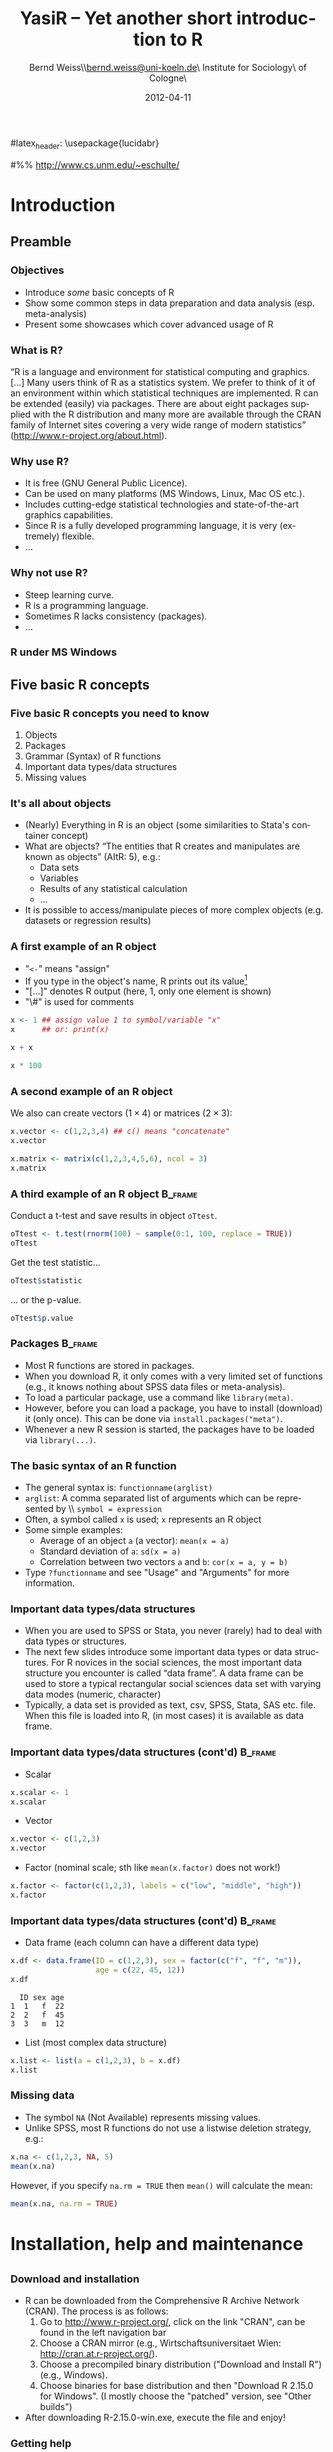 #+TITLE:     YasiR -- Yet another short introduction to R
#+AUTHOR:    Bernd Weiss\\\url{bernd.weiss@uni-koeln.de}\\Research Institute for Sociology\\University of Cologne\\Germany
#+EMAIL:     bernd.weiss@uni-koeln.de
#+DATE:      2012-04-11 \vfill \byncsa 

#+DESCRIPTION: 
#+STARTUP: hidestars
#+PROPERTY: COOKIE_DATA recursive
#+KEYWORDS: 
#+LANGUAGE:  en
#+OPTIONS:   H:3 num:t toc:t \n:nil @:t ::t |:t ^:t -:t f:t *:t <:t
#+OPTIONS:   TeX:t LaTeX:t skip:nil d:nil todo:t pri:nil tags:not-in-toc
#+INFOJS_OPT: view:nil toc:nil ltoc:t mouse:underline buttons:0 path:http://orgmode.org/org-info.js
#+EXPORT_SELECT_TAGS: export
#+EXPORT_EXCLUDE_TAGS: noexport
#+LINK_UP:   
#+LINK_HOME: 
#+XSLT: 


# Babel settings
#+PROPERTY: session *R*
#+PROPERTY: tangle ../src/ps2012-intro_R.R
#+PROPERTY: comments yes
#+PROPERTY: results output
#+PROPERTY: exports both

#+BEAMER_FRAME_LEVEL: 3

#+startup: beamer
#+LaTeX_CLASS: beamer
#+LaTeX_CLASS_OPTIONS: [bigger]
#+latex_header: %%\mode<beamer>{\usetheme{Madrid}}
#latex_header: \usepackage{lucidabr}
#+latex_header: \usepackage{marvosym}
#+latex_header: \usepackage{cclicenses}
#+LATEX_HEADER: \usepackage{csquotes}
#+latex_header: \hypersetup{colorlinks=true, urlcolor=cyan, linkcolor=black}


#+begin_LaTeX
\newcommand{\infobox}[1]{
  \vfill\vfill\hrule
  \begin{columns}[t]
    \begin{column}{0.02\textwidth}
      \Info 
    \end{column}
    \begin{column}[T]{0.97\textwidth}
      \tiny{#1}
    \end{column}
\end{columns}} 

\definecolor{dkgreen}{rgb}{0,0.5,0}
\definecolor{dkred}{rgb}{0.5,0,0}
\definecolor{gray}{rgb}{0.5,0.5,0.5}
\lstset{basicstyle=\ttfamily\bfseries\footnotesize,
morekeywords={virtualinvoke},
%%keywordstyle=\color{blue},
%%ndkeywordstyle=\color{red},
commentstyle=\color{dkred},
%%stringstyle=\color{dkgreen},
numbers=left,
numberstyle=\ttfamily\tiny\color{gray},
stepnumber=1,
numbersep=10pt,
backgroundcolor=\color{white},
tabsize=4,
showspaces=false,
showstringspaces=false,
xleftmargin=.23in
}
#+end_LaTeX

#+begin_latex
\AtBeginSection[] % Do nothing for \section*
{
  \begin{frame}%<beamer>
    \frametitle{Section overview}
    \begin{footnotesize}
      \tableofcontents[sectionstyle=show/shaded, subsectionstyle = show/show/shaded]
    \end{footnotesize}
  \end{frame}
}


\AtBeginSubsection[] % Do nothing for \section*
{
  \begin{frame}%<beamer>
    \frametitle{Subsection overview}
    \begin{footnotesize}
      %%\tableofcontents[sectionstyle=show/hide, subsectionstyle = show/show/hide]
      \tableofcontents[sectionstyle=show/shaded, subsectionstyle = show/shaded/hide]
       \end{footnotesize}
  \end{frame}
}
#+end_latex




# Acknowledgment
#%% http://www.cs.unm.edu/~eschulte/


* Introduction

** Preamble 

#+begin_latex
\begin{frame}\frametitle{Acknowledgment, license and downloads}
\begin{itemize}
\item My presentation was created using Emacs' \href{http://orgmode.org/}{\emph{org-mode}} and
\href{http://orgmode.org/worg/org-contrib/babel/}{\emph{Babel: active code in 
Org-mode}}. \emph{Babel} is developed and maintained by Eric Schulte and Dan Davison who were extremely
helpful in answering my questions or fixing bugs.  
\item Licensed under a Creative Commons
\href{http://creativecommons.org/licenses/by-nc-sa/3.0/de/deed.en}{Attribution-NonCommercial-ShareAlike
3.0 Germany} license. 
\item Slides, dataset and R code can be downloaded from my github page:
\href{https://github.com/berndweiss/ps2012-intro_R}{https://github.com/berndweiss/ps2012-intro\_R} (see
"Downloads" button on the right-hand side). 
\end{itemize}
\end{frame}
#+end_latex

*** Objectives
    - Introduce /some/ basic concepts of R
    - Show some common steps in data preparation and data analysis (esp. meta-analysis)
    - Present some showcases which cover advanced usage of R


*** What is R?
\enquote{R is a language and environment for statistical computing and graphics. [...] Many users think of R
as a statistics system. We prefer to think of it of an environment within which statistical
techniques are implemented. R can be extended (easily) via packages. There are about eight packages
supplied with the R distribution and many more are available through the CRAN family of Internet
sites covering a very wide range of modern statistics} (http://www.r-project.org/about.html).



*** Why use R?
- It is free (GNU General Public Licence).
- Can be used on many platforms (MS Windows, Linux, Mac OS etc.).
- Includes cutting-edge statistical technologies and state-of-the-art graphics capabilities.
- Since R is a fully developed programming language, it is very (extremely) flexible.
- \ldots

#+begin_LaTeX
\infobox{Inspired by \href{http://www.statmethods.net/index.html}{Quick-R: Why Use R?}}
#+end_LaTeX



*** Why not use R?
- Steep learning curve.
- R is a programming language.
- Sometimes R lacks consistency (packages).
- \ldots


*** R under MS Windows
    \begin{center}
    \includegraphics[scale = 0.3]{../graph/f_screenshot}
    \end{center}



** Five basic R concepts

*** Five basic R concepts you need to know
    1. Objects  
    2. Packages
    3. Grammar (Syntax) of R functions
    4. Important data types/data structures
    5. Missing values


*** It's all about objects
    - (Nearly) Everything in R is an object (some similarities to Stata's
      container concept)
    - What are objects? \enquote{The entities that R creates and manipulates are known as objects} (AItR: 5), e.g.:
      - Data sets
      - Variables
      - Results of any statistical calculation
      - \ldots
    - It is possible to access/manipulate pieces of more complex objects (e.g. datasets or regression results)


*** A first example of an R object
    - "=<-=" means "assign"
    - If you type in the object's name, R prints out its value[fn:1]
    - "[...]" denotes R output (here, 1, only one element is shown)
    - "\#" is used for comments


#+BEGIN_SRC R
x <- 1 ## assign value 1 to symbol/variable "x"
x      ## or: print(x)
#+END_SRC

#+BEGIN_SRC R
x + x
#+END_SRC

#+BEGIN_SRC R
x * 100
#+END_SRC


*** A second example of an R object

    We also can create vectors ($1\times4$) or matrices ($2\times3$):
    
#+BEGIN_SRC R
x.vector <- c(1,2,3,4) ## c() means "concatenate" 
x.vector
#+END_SRC

#+results:
: [1] 1 2 3 4


#+BEGIN_SRC R
x.matrix <- matrix(c(1,2,3,4,5,6), ncol = 3)
x.matrix
#+END_SRC

#+results:
:      [,1] [,2] [,3]
: [1,]    1    3    5
: [2,]    2    4    6



*** A third example of an R object				    :B_frame:
   :PROPERTIES:
   :BEAMER_env: frame
   :BEAMER_envargs: [shrink = 20]
   :END:
    Conduct a t-test and save results in object =oTtest=.

#+BEGIN_SRC R
oTtest <- t.test(rnorm(100) ~ sample(0:1, 100, replace = TRUE))
oTtest
#+END_SRC


#+results:
#+begin_example

	Welch Two Sample t-test

data:  rnorm(100) by sample(0:1, 100, replace = TRUE) 
t = 0.4303, df = 91.283, p-value = 0.668
alternative hypothesis: true difference in means is not equal to 0 
95 percent confidence interval:
 -0.2958202  0.4594118 
sample estimates:
mean in group 0 mean in group 1 
    0.075802877    -0.005992949
#+end_example


Get the test statistic\ldots

#+BEGIN_SRC R
oTtest$statistic 
#+END_SRC

#+results:
:         t 
: -1.625824

\ldots or the p-value.

#+BEGIN_SRC R
oTtest$p.value 
#+END_SRC

#+results:
: [1] 0.1072097





*** Packages							    :B_frame:
    :PROPERTIES:
    :BEAMER_env: frame
    :BEAMER_envargs: [shrink=5]
    :END:
    - Most R functions are stored in packages.
    - When you download R, it only comes with a very limited set of functions
      (e.g., it knows nothing about SPSS data files or meta-analysis).
    - To load a particular package, use a command like =library(meta)=.
    - However, before you can load a package, you have to install (download)
      it (only once). This can be done via =install.packages("meta")=.
    - Whenever a new R session is started, the packages have to be loaded via
      =library(...)=. 
#+begin_LaTeX
\infobox{
\href{http://cran.r-project.org/doc/manuals/R-intro.html\#Packages}{AItR on packages}\\
\href{http://www.statmethods.net/interface/packages.html}{Quick-R on packages}\\
\href{http://www.ats.ucla.edu/stat/r/faq/packages.htm}{UCLA's ATS on How can I manage R packages?}
}
#+end_LaTeX



*** The basic syntax of an R function
    - The general syntax is: =functionname(arglist)=
    - =arglist=: A comma separated list of arguments which can be represented by
      \\ =symbol = expression=
    - Often, a symbol called =x= is used; =x= represents an R object
    - Some simple examples:
      - Average of an object =a= (a vector):  =mean(x = a)=
      - Standard deviation of =a=: =sd(x = a)= 
      - Correlation between two vectors =a= and =b=: =cor(x = a, y = b)=
    - Type =?functionname= and see "Usage" and "Arguments" for more information.


*** Important data types/data structures
    - When you are used to SPSS or Stata, you never (rarely) had to deal with
      data types or structures.
    - The next few slides introduce some important data types or data
      structures. For R novices in the social sciences, the most important data
      structure you encounter is called \enquote{data frame}. A data frame can
      be used to store a typical rectangular social sciences data set with
      varying data modes (numeric, character)
    - Typically, a data set is provided as text, csv, SPSS, Stata, SAS
      etc. file. When this file is loaded into R, (in most cases) it is available as data
      frame. 


*** Important data types/data structures (cont'd) 		    :B_frame:
   :PROPERTIES:
   :BEAMER_env: frame
   :BEAMER_envargs: [shrink = 15]
   :END:
    - Scalar
#+BEGIN_SRC R
x.scalar <- 1
x.scalar
#+END_SRC


    - Vector
#+BEGIN_SRC R
x.vector <- c(1,2,3)
x.vector
#+END_SRC

    - Factor (nominal scale; sth like =mean(x.factor)= does not work!)
#+BEGIN_SRC R
x.factor <- factor(c(1,2,3), labels = c("low", "middle", "high"))
x.factor
#+END_SRC


    #+begin_LaTeX
    \infobox{\href{http://www.statmethods.net/input/datatypes.html}{Quick-R on Data Types}}
    #+end_LaTeX



*** Important data types/data structures (cont'd)		    :B_frame:
    :PROPERTIES:
    :BEAMER_env: frame
    :BEAMER_envargs: [shrink = 15]
    :END:
    - Data frame (each column can have a different data type)
 #+BEGIN_SRC R
 x.df <- data.frame(ID = c(1,2,3), sex = factor(c("f", "f", "m")), 
                    age = c(22, 45, 12))
 x.df
 #+END_SRC

 #+RESULTS:
 :   ID sex age
 : 1  1   f  22
 : 2  2   f  45
 : 3  3   m  12

 
    - List (most complex data structure)
#+BEGIN_SRC R
x.list <- list(a = c(1,2,3), b = x.df)
x.list
#+END_SRC


*** Missing data
    - The symbol =NA= (Not Available) represents missing values.
    - Unlike SPSS, most R functions do not use a listwise deletion strategy, e.g.: 
#+BEGIN_SRC R
x.na <- c(1,2,3, NA, 5)
mean(x.na)
#+END_SRC

    However, if you specify =na.rm = TRUE= then =mean()= will calculate the mean:

#+BEGIN_SRC R
mean(x.na, na.rm = TRUE)
#+END_SRC

    #+begin_LaTeX
    \infobox{\href{http://www.statmethods.net/input/missingdata.html}{Quick-R on Missing data}
    }
    #+end_LaTeX





* Installation, help and maintenance
** 
*** Download and installation
    - R can be downloaded from the Comprehensive R Archive Network (CRAN). The process is as follows:
      1. Go to http://www.r-project.org/, click on the link "CRAN", can be found
         in the left navigation bar
      2. Choose a CRAN mirror (e.g., Wirtschaftsuniversitaet Wien: http://cran.at.r-project.org/).
      3. Choose a precompiled binary distribution ("Download and Install R") (e.g., Windows).
      4. Choose binaries for base distribution and then "Download R 2.15.0 for
         Windows". (I mostly choose the "patched" version, see "Other builds")
    - After downloading R-2.15.0-win.exe, execute the file and enjoy! 


*** Getting help
    - =help(functionname)= (or =?functionname=) opens the help pages (in rare cases you have to use
      quotation marks, e.g. =help("[")=).
    - =help.search("keyword")= searches all installed packages for "keyword" (e.g., help.search("meta-analysis")).
    - The package =sos= offers the function =findFn()= which is much more flexible than =help.search()=,
     (e.g., =findFn("meta-analysis")=).
    - CRAN Task Views give an overview with respect to a certain topic (e.g.,
  [[http://cran.r-project.org/web/views/SocialSciences.html][    "CRAN Task View: Statistics for the Social Sciences"]] or
  [[http://cran.r-project.org/web/views/Psychometrics.html]["CRAN Task View: Psychometric Models and
  Methods"]]).   

#+begin_latex
\infobox{\href{http://www.statmethods.net/interface/help.html}{Quick-R on Getting Help}}
#+end_latex



*** Keeping R up-to-date
    - Use the latest R version (updated twice a year).
    - Updating packages is easy via =update.packages()=.



*** Text editors (or: How to interact with R)
    Use a text editor which (at least) offers syntax highlighting. 
    - A recommended solution is RStudio (see next slide; can be downloaded from XXX)
    - My preferred solution is Emacs + [[http://ess.r-project.org/][ESS]].
    - See also [[http://www.sciviews.org/_rgui/][The R GUI Projects website]]. 


*** RStudio
    \begin{center}
    \includegraphics[scale = 0.3]{../graph/f_screenshot_rstudio}
    \end{center}




* Loading a (SPSS) dataset
** 

*** Overview
    - R can handle many different data formats, e.g. SPSS, Stata, SAS, all sorts of text formats or DBMS.
    - However, many data formats require you to load a certain package which then provides a function to load the data. 
    - Whenever you load a specific dataset, you need to assign it to an object via =<-=.
    - The functions =fix()= and =edit()= open a MS-Excel-like datasheet (under MS-Windows).


*** Loading a dataset
   :PROPERTIES:
   :BEAMER_env: frame
   :BEAMER_envargs: [shrink = 15]
   :END:
    - =setwd()=: set working directory 
    - =library(foreign)=: Enables R to load SPSS datasets
    - =read.spss()=: Read SPSS dataset
    - =names()=: show column ("variable") names of data object
    - For a description see next slide

#+BEGIN_SRC  R
setwd("../data")
library(foreign)
dTeachExp <- read.spss(file = "dTeachExpRed.sav", 
                       to.data.frame = TRUE, 
                       use.value.labels = FALSE)
names(dTeachExp)
#+END_SRC

    #+RESULTS:
    : [1] "ID"      "T"       "V"       "weeks"   "weekcat"



*** The teacher-expectancy data set
    XXX



*** Inspect your data
    #+BEGIN_SRC R
    head(dTeachExp) # prints first 6 cases
    #+END_SRC

    #+RESULTS:
    :   ID     T        V weeks weekcat    SE
    : 1  1  0.03 0.015625     2       2 0.125
    : 2  2  0.12 0.021609    21       3 0.147
    : 3  3 -0.14 0.027889    19       3 0.167
    : 4  4  1.18 0.139129     0       0 0.373
    : 5  5  0.26 0.136161     0       0 0.369
    : 6  6 -0.06 0.010609     3       3 0.103

    Another way to inspect your data is =edit()= or =fix()= (be careful not to
    modify your data unintentionally). 


*** Accessing elements of a data frame				    :B_frame:
    :PROPERTIES:
    :BEAMER_env: frame
    :BEAMER_envargs: [shrink=5]
    :END:
    - Since R can handle many data objects, you first have to refer to a
      particular data object. Second, specify which element(s) you are interested
      in.
    - There is a more general and a more specific method of accessing elements
      of a data frame: the =[=- and the =$=-operator. 

    #+BEGIN_SRC R
    dTeachExp[,"T"] # access variable T
    #+END_SRC

    #+RESULTS:
    :  [1]  0.03  0.12 -0.14  1.18  0.26 -0.06 -0.02 -0.32  0.27  0.80  0.54  0.18
    : [13] -0.02  0.23 -0.18 -0.06  0.30  0.07 -0.07

    #+BEGIN_SRC R
    dTeachExp$T # access variable T, shortcut for dTeachExp[,"T"]
    #+END_SRC

    #+RESULTS:
    :  [1]  0.03  0.12 -0.14  1.18  0.26 -0.06 -0.02 -0.32  0.27  0.80  0.54  0.18
    : [13] -0.02  0.23 -0.18 -0.06  0.30  0.07 -0.07


    #+BEGIN_SRC R
    dTeachExp[1:4,c("T", "weeks")] # access first 4 obs of T and weeks
    #+END_SRC

    #+RESULTS:
    :       T weeks
    : 1  0.03     2
    : 2  0.12    21
    : 3 -0.14    19
    : 4  1.18     0

 

*** Saving a dataset
    - =save(object, file = "filename")= saves a particular data (or a list of objects) object to the
      specified file.
    - =save.image(file = "filename")= saves the current workspace (i.e., all objects shown by =ls()= or
      =objects()=).
    - =dump()= or =write.table()= saves data objects in plain text files.
    - The =foreign= package has functions to save data objects as SPSS, Stata, SAS files.  




* Data cleaning and data preparation

** 

*** Overview
    - Generate new variables
    - Select cases (subsetting/indexing) and variables
    - Missing values


*** Creating new variables
#+BEGIN_SRC R
dTeachExp$SE <- sqrt(dTeachExp$V)
head(round(dTeachExp, digits = 2))
#+END_SRC

#+results:
:   ID     T    V weeks weekcat   SE
: 1  1  0.03 0.02     2       2 0.12
: 2  2  0.12 0.02    21       3 0.15
: 3  3 -0.14 0.03    19       3 0.17
: 4  4  1.18 0.14     0       0 0.37
: 5  5  0.26 0.14     0       0 0.37
: 6  6 -0.06 0.01     3       3 0.10



*** Removing cases I (subsetting/indexing)			    :B_frame:
    :PROPERTIES:
   :BEAMER_env: frame
   :BEAMER_envarg: [shrink=10]
   :END:
    Relational (=<=, =>=, =<==, =>==, ==, !=) and logical operators (=&=, =|=, =!=) can be used to remove certain cases.
#+BEGIN_SRC R 
subset(dTeachExp, weekcat == 0)
#+END_SRC

#+results:
:    ID    T        V weeks weekcat    SE
: 4   4 1.18 0.139129     0       0 0.373
: 5   5 0.26 0.136161     0       0 0.369
: 9   9 0.27 0.026896     0       0 0.164
: 11 11 0.54 0.091204     0       0 0.302
: 12 12 0.18 0.049729     0       0 0.223


#+BEGIN_SRC R 
subset(dTeachExp, weekcat == 0 & T > 1)
#+END_SRC

#+results:
:   ID    T        V weeks weekcat    SE
: 4  4 1.18 0.139129     0       0 0.373


*** Removing cases II						    :B_frame:
    :PROPERTIES:
   :BEAMER_env: frame
   :BEAMER_envarg: [shrink=10]
   :END:
    =subset()= is one way to create subsets. Another possibility is using the
    =[=-operator. 
#+BEGIN_SRC R 
dTeachExp[dTeachExp$weekcat == 0, ]
#+END_SRC

#+results:
:    ID    T        V weeks weekcat    SE
: 4   4 1.18 0.139129     0       0 0.373
: 5   5 0.26 0.136161     0       0 0.369
: 9   9 0.27 0.026896     0       0 0.164
: 11 11 0.54 0.091204     0       0 0.302
: 12 12 0.18 0.049729     0       0 0.223


#+BEGIN_SRC R 
dTeachExp[dTeachExp$weekcat == 0 & dTeachExp$T > 1, ]
#+END_SRC

#+results:
:   ID    T        V weeks weekcat    SE
: 4  4 1.18 0.139129     0       0 0.373



*** Removing (or keeping) cases III				    :B_frame:
   :PROPERTIES:
   :BEAMER_env: frame
   :BEAMER_envargs: [shrink=0]
   :END:
    Say, you want to remove cases based on a list of person IDs. In that case, you can use the =%in%= function.
#+BEGIN_SRC R
keep.ids <- c(1, 4, 6, 8)
dTeachExp.new <- dTeachExp[dTeachExp$ID %in% keep.ids, ]
dTeachExp.new
#+END_SRC
    
    
    
*** Removing missing values					    :B_frame:
    :PROPERTIES:
    :BEAMER_env: frame
    :BEAMER_envargs: [shrink = 20]
    :END:
#+BEGIN_SRC R
dTeachExp.missing <- dTeachExp
dTeachExp.missing$T[c(1, 3, 6)] <- NA
dTeachExp.missing$weekcat[c(2, 3)] <- NA
head(dTeachExp.missing)
#+END_SRC

#+results:
:   ID    T        V weeks weekcat    SE
: 1  1   NA 0.015625     2       2 0.125
: 2  2 0.12 0.021609    21      NA 0.147
: 3  3   NA 0.027889    19      NA 0.167
: 4  4 1.18 0.139129     0       0 0.373
: 5  5 0.26 0.136161     0       0 0.369
: 6  6   NA 0.010609     3       3 0.103



*** Removing missing values (cont'd)				    :B_frame:
    :PROPERTIES:
    :BEAMER_env: frame
    :BEAMER_envargs: [shrink = 20]
    :END:
#+BEGIN_SRC R 
dTeachExp.missing[!is.na(dTeachExp.missing$T), ][1:6,]
#+END_SRC

#+results:
:   ID     T        V weeks weekcat    SE
: 2  2  0.12 0.021609    21      NA 0.147
: 4  4  1.18 0.139129     0       0 0.373
: 5  5  0.26 0.136161     0       0 0.369
: 7  7 -0.02 0.010609    17       3 0.103
: 8  8 -0.32 0.048400    24       3 0.220
: 9  9  0.27 0.026896     0       0 0.164


#+BEGIN_SRC R 
na.omit(dTeachExp.missing)[1:6,]
#+END_SRC

#+results:
:    ID     T        V weeks weekcat    SE
: 4   4  1.18 0.139129     0       0 0.373
: 5   5  0.26 0.136161     0       0 0.369
: 7   7 -0.02 0.010609    17       3 0.103
: 8   8 -0.32 0.048400    24       3 0.220
: 9   9  0.27 0.026896     0       0 0.164
: 10 10  0.80 0.063001     1       1 0.251



*** Removing variables						    :B_frame:
    :PROPERTIES:
    :BEAMER_env: frame
    :BEAMER_envargs: [shrink = 15]
    :END:
#+BEGIN_SRC R
(dTeachExp.names <- names(dTeachExp))
#+END_SRC

#+results:
: [1] "ID"      "T"       "V"       "weeks"   "weekcat" "SE"

    Remove the 1. and 3. variable
#+BEGIN_SRC R
dTeachExp[1:2, c(dTeachExp.names)[-c(1,3)]]
#+END_SRC

#+results:
:      T weeks weekcat    SE
: 1 0.03     2       2 0.125
: 2 0.12    21       3 0.147

     Remove =weeks= and =weekcat=.
#+BEGIN_SRC R
!(dTeachExp.names %in% c("weeks", "weekcat"))
#+END_SRC

#+results:
: [1]  TRUE  TRUE  TRUE FALSE FALSE  TRUE

#+BEGIN_SRC R
dTeachExp[1:2,!(dTeachExp.names %in% c("weeks", "weekcat"))]
#+END_SRC

#+results:
:   ID    T        V    SE
: 1  1 0.03 0.015625 0.125
: 2  2 0.12 0.021609 0.147

#+begin_LaTeX
\infobox{\href{http://www.statmethods.net/management/subset.html}{Quick-R on Excluding (DROPPING) Variables}}
#+end_LaTeX



* Descriptive statistics

** 

*** Make up some data
    The next few slides will rely on some fake data. 
    #+BEGIN_SRC R
    df.fake <- data.frame(
               x = rnorm(10), # standard normal distr.
               y = rnorm(10, mean = 10, sd = 5),
               sex = factor(rep(c("f", "m"), 5))
               )
    df.fake[1:4, ] # show rows 1 to 4
    #+END_SRC

    #+RESULTS:
    #+begin_example
		x         y sex
    1   1.0602120  4.167895   f
    2  -0.4195017 11.885505   m
    3   1.3068230  7.731882   f
    4   1.4028825  1.864348   m
    5  -0.9328214 10.366510   f
    6  -0.4926540 15.668302   m
    7   0.2147807 12.763081   f
    8   1.8915390 18.739016   m
    9  -0.2425316  8.952724   f
    10  1.0446102  6.828468   m
    #+end_example

** Mean, median & Co

*** The =summary()= function					    :B_frame:
    :PROPERTIES:
    :BEAMER_env: frame
    :BEAMER_envargs: [shrink=5]
    :END:
    #+BEGIN_SRC R
    summary(df.fake)
    #+END_SRC

    #+RESULTS:
    :        x                 y          sex  
    :  Min.   :-2.2697   Min.   : 3.407   f:5  
    :  1st Qu.:-0.9146   1st Qu.: 9.346   m:5  
    :  Median : 0.6377   Median :12.788        
    :  Mean   : 0.1850   Mean   :11.687        
    :  3rd Qu.: 0.8431   3rd Qu.:14.825        
    :  Max.   : 2.2676   Max.   :16.517

    #+BEGIN_SRC R
    summary(df.fake$x)
    #+END_SRC

    #+RESULTS:
    :     Min.  1st Qu.   Median     Mean  3rd Qu.     Max. 
    : -0.78330 -0.22930  0.08223  0.10570  0.52760  1.06400


*** The =mean()= and =median()= functions
    #+BEGIN_SRC R
    mean(df.fake$x)
    mean(df.fake$y)
    #+END_SRC



* Reproducible research (RR) and workflow

** Some basics

*** What is reproducible research?

    \enquote{By reproducible research, we mean research papers with accompanying software tools that allow the
    reader to directly reproduce the results and employ the methods that are presented in the research
    paper} (Gentleman/Lang 2004: 1). 


*** Requirements for the workflow: TREMMP
    \small
    - Transparency (e.g., by using dynamic documents, "The source code is real")
    - Reproducibility (e.g., by using dynamic documents, "The source code is real")
    - Efficiency (a good workflow saves you time, by automating as much of the process as possible)
    - Maintainability (standardized script names, good commenting practices, README files)
    - Modularity (discrete tasks into separate components (e.g. scripts))
    - Portability (e.g., by using relative (not absolute) pathnames)
      \vfill
      \tiny
      (Source: David Smith on "A workflow for R": http://blog.revolutionanalytics.com/2010/10/a-workflow-for-r.html)


*** The source code is real
    \enquote{The source code is real. The objects are realizations of the source code. Source for EVERY user
    modified object is placed in a particular directory or directories, for later editing and retrieval}
    (Rossini et al. 2011:[[http://ess.r-project.org/Manual/ess.html][ ESS - Emacs Speaks Statistics - Manual]])


*** Use =source()= to read R code from a file
    The R console can be used for short and temporary tests. In order to
    establish a TREMMP workflow, however, it is required to write R programs and
    to =source= them. So, use =source(file = "myfile.R")= to run an external R
    program. In SPSS, you would create an =.sps=-file, in Stata a =.do=-file.



** \LaTeX in 5 minutes

*** What is \LaTeX
**** \LaTeX{} is a markup language. Another markup language you might know is HTML.
**** \LaTeX{} provides high-quality typesetting features. 
**** The typical workflow is as follows: 
     1. Create \LaTeX{} source code file (=.tex=)
     2. Compile it via \LaTeX{} or pdf\LaTeX
     3. Use a viewer (PDF, DVI or via dvips PS) to view the compiled file
**** In order to run \LaTeX{} on your computer, you will need to install a 
     \LaTeX-distribution (e.g., Mik\TeX{} for MS-Windows).  


*** 
    #+attr_latex: width=\textwidth
    #+results:
    [[file:../graph/tex-workflow.pdf]]

    Source: http://media.texample.net/tikz/examples/PDF/tex-workflow.pdf


*** What a \LaTeX{} file looks like				    :B_frame:
   :PROPERTIES:
   :BEAMER_env: frame
   :BEAMER_envargs: [shrink = 5]
   :END:
    #+BEGIN_SRC latex :results none :exports code :tangle ../src/tex/hello_world.tex
    %% Part 1: Preamble
    \documentclass{article} 
    
    \usepackage[utf8]{inputenc}  
    \usepackage[T1]{fontenc}
    \usepackage[english]{babel}
    
    %% Part 2: Body 
    \begin{document}
    
    \section{Heading} 
    
    Hello world!
    
    \begin{equation}
    \overline{T} = \frac{\sum\limits^{k}_{i = 1} %
      T_{i}\cdot w_{i}}{\sum\limits^{k}_{i = 1}w_{i}}
    \end{equation}
    
    \end{document}
    #+END_SRC 

    #+results:
    #+BEGIN_LaTeX
    %% Part 1: Preamble
    \documentclass{article} 
    
    \usepackage[utf8]{inputenc}  
    \usepackage[T1]{fontenc}
    \usepackage[english]{babel}
    
    %% Part 2: Body 
    \begin{document}
    
    \section{Heading} 
    
    Hello world!
    
    \begin{equation}
    \overline{T} = \frac{\sum\limits^{k}_{i = 1} %
    T_{i}\cdot w_{i}}{\sum\limits^{k}_{i = 1}w_{i}}
\end{equation}

\end{document}
#+END_LaTeX


*** The compiled 'Hello world'-example

    #+BEGIN_LaTeX 
    \frame{\includegraphics[clip, scale = 0.25]{../graph/hello_world.pdf}}
    #+END_LaTeX



* Useful books and websites
** 
*** Useful books or websites 
    - Websites
      - [[http://cran.r-project.org/manuals.html][The R Manuals]] (esp. An Introduction to R)
      - [[http://www.statmethods.net/][Quick-R]]
      - [[http://www.personality-project.org/R/][Using R for psychological research: A simple guide to an elegant package]]
      - [[http://rforsasandspssusers.com/][R for SAS and SPSS users]] (see "Free Version")
      - See also the [[http://wiki.r-project.org/][R Wiki]]
      - \ldots
    - Books
      - [[http://rforsasandspssusers.com/][R for SAS and SPSS users]] by RA Muenchen
      - [[http://staff.pubhealth.ku.dk/~pd/ISwR.html][Introductory Statistics with R]] by P Dalgaard
      - See also [[http://www.r-project.org/doc/bib/R-books.html][Books related to R]]
      - \ldots


* Footnotes
[fn:1] Works in most but not all cases.

